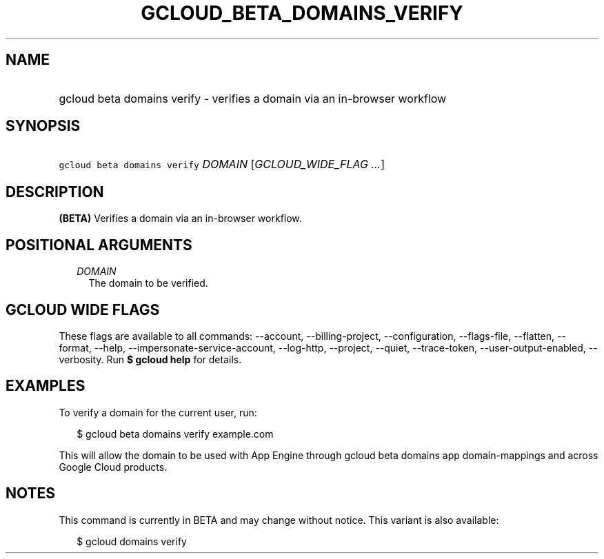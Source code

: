 
.TH "GCLOUD_BETA_DOMAINS_VERIFY" 1



.SH "NAME"
.HP
gcloud beta domains verify \- verifies a domain via an in\-browser workflow



.SH "SYNOPSIS"
.HP
\f5gcloud beta domains verify\fR \fIDOMAIN\fR [\fIGCLOUD_WIDE_FLAG\ ...\fR]



.SH "DESCRIPTION"

\fB(BETA)\fR Verifies a domain via an in\-browser workflow.



.SH "POSITIONAL ARGUMENTS"

.RS 2m
.TP 2m
\fIDOMAIN\fR
The domain to be verified.


.RE
.sp

.SH "GCLOUD WIDE FLAGS"

These flags are available to all commands: \-\-account, \-\-billing\-project,
\-\-configuration, \-\-flags\-file, \-\-flatten, \-\-format, \-\-help,
\-\-impersonate\-service\-account, \-\-log\-http, \-\-project, \-\-quiet,
\-\-trace\-token, \-\-user\-output\-enabled, \-\-verbosity. Run \fB$ gcloud
help\fR for details.



.SH "EXAMPLES"

To verify a domain for the current user, run:

.RS 2m
$ gcloud beta domains verify example.com
.RE

This will allow the domain to be used with App Engine through gcloud beta
domains app domain\-mappings and across Google Cloud products.



.SH "NOTES"

This command is currently in BETA and may change without notice. This variant is
also available:

.RS 2m
$ gcloud domains verify
.RE

